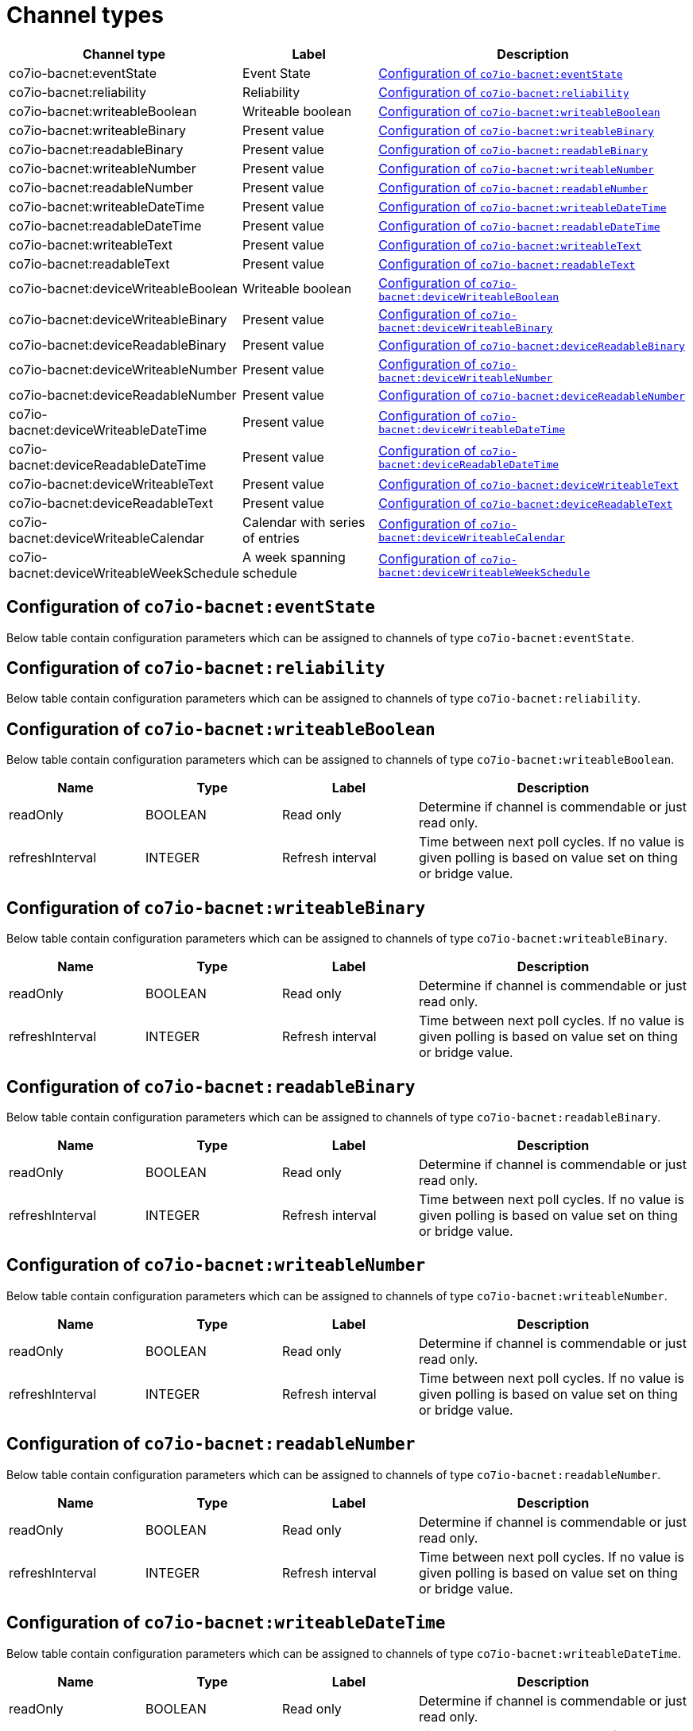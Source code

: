 
= Channel types

[cols="1,2,4"]
|===
|Channel type | Label ^|Description

| co7io-bacnet:eventState
| Event State
| 

<<co7io-bacnet:eventState>>

| co7io-bacnet:reliability
| Reliability
| 

<<co7io-bacnet:reliability>>

| co7io-bacnet:writeableBoolean
| Writeable boolean
| 

<<co7io-bacnet:writeableBoolean>>

| co7io-bacnet:writeableBinary
| Present value
| 

<<co7io-bacnet:writeableBinary>>

| co7io-bacnet:readableBinary
| Present value
| 

<<co7io-bacnet:readableBinary>>

| co7io-bacnet:writeableNumber
| Present value
| 

<<co7io-bacnet:writeableNumber>>

| co7io-bacnet:readableNumber
| Present value
| 

<<co7io-bacnet:readableNumber>>

| co7io-bacnet:writeableDateTime
| Present value
| 

<<co7io-bacnet:writeableDateTime>>

| co7io-bacnet:readableDateTime
| Present value
| 

<<co7io-bacnet:readableDateTime>>

| co7io-bacnet:writeableText
| Present value
| 

<<co7io-bacnet:writeableText>>

| co7io-bacnet:readableText
| Present value
| 

<<co7io-bacnet:readableText>>

| co7io-bacnet:deviceWriteableBoolean
| Writeable boolean
| 

<<co7io-bacnet:deviceWriteableBoolean>>

| co7io-bacnet:deviceWriteableBinary
| Present value
| 

<<co7io-bacnet:deviceWriteableBinary>>

| co7io-bacnet:deviceReadableBinary
| Present value
| 

<<co7io-bacnet:deviceReadableBinary>>

| co7io-bacnet:deviceWriteableNumber
| Present value
| 

<<co7io-bacnet:deviceWriteableNumber>>

| co7io-bacnet:deviceReadableNumber
| Present value
| 

<<co7io-bacnet:deviceReadableNumber>>

| co7io-bacnet:deviceWriteableDateTime
| Present value
| 

<<co7io-bacnet:deviceWriteableDateTime>>

| co7io-bacnet:deviceReadableDateTime
| Present value
| 

<<co7io-bacnet:deviceReadableDateTime>>

| co7io-bacnet:deviceWriteableText
| Present value
| 

<<co7io-bacnet:deviceWriteableText>>

| co7io-bacnet:deviceReadableText
| Present value
| 

<<co7io-bacnet:deviceReadableText>>

| co7io-bacnet:deviceWriteableCalendar
| Calendar with series of entries
| 

<<co7io-bacnet:deviceWriteableCalendar>>

| co7io-bacnet:deviceWriteableWeekSchedule
| A week spanning schedule
| 

<<co7io-bacnet:deviceWriteableWeekSchedule>>

|===


[[co7io-bacnet:eventState]]
== Configuration of `co7io-bacnet:eventState`

Below table contain configuration parameters which can be assigned to channels of type `co7io-bacnet:eventState`.


[[co7io-bacnet:reliability]]
== Configuration of `co7io-bacnet:reliability`

Below table contain configuration parameters which can be assigned to channels of type `co7io-bacnet:reliability`.


[[co7io-bacnet:writeableBoolean]]
== Configuration of `co7io-bacnet:writeableBoolean`

Below table contain configuration parameters which can be assigned to channels of type `co7io-bacnet:writeableBoolean`.

[width="100%",caption="Channel type writeableBoolean configuration",cols="1,1,1,2"]
|===
|Name | Type | Label ^|Description

| readOnly
| BOOLEAN
| Read only
| Determine if channel is commendable or just read only.

| refreshInterval
| INTEGER
| Refresh interval
| Time between next poll cycles. If no value is given polling is based on value set on thing or bridge value.

|===


[[co7io-bacnet:writeableBinary]]
== Configuration of `co7io-bacnet:writeableBinary`

Below table contain configuration parameters which can be assigned to channels of type `co7io-bacnet:writeableBinary`.

[width="100%",caption="Channel type writeableBinary configuration",cols="1,1,1,2"]
|===
|Name | Type | Label ^|Description

| readOnly
| BOOLEAN
| Read only
| Determine if channel is commendable or just read only.

| refreshInterval
| INTEGER
| Refresh interval
| Time between next poll cycles. If no value is given polling is based on value set on thing or bridge value.

|===


[[co7io-bacnet:readableBinary]]
== Configuration of `co7io-bacnet:readableBinary`

Below table contain configuration parameters which can be assigned to channels of type `co7io-bacnet:readableBinary`.

[width="100%",caption="Channel type readableBinary configuration",cols="1,1,1,2"]
|===
|Name | Type | Label ^|Description

| readOnly
| BOOLEAN
| Read only
| Determine if channel is commendable or just read only.

| refreshInterval
| INTEGER
| Refresh interval
| Time between next poll cycles. If no value is given polling is based on value set on thing or bridge value.

|===


[[co7io-bacnet:writeableNumber]]
== Configuration of `co7io-bacnet:writeableNumber`

Below table contain configuration parameters which can be assigned to channels of type `co7io-bacnet:writeableNumber`.

[width="100%",caption="Channel type writeableNumber configuration",cols="1,1,1,2"]
|===
|Name | Type | Label ^|Description

| readOnly
| BOOLEAN
| Read only
| Determine if channel is commendable or just read only.

| refreshInterval
| INTEGER
| Refresh interval
| Time between next poll cycles. If no value is given polling is based on value set on thing or bridge value.

|===


[[co7io-bacnet:readableNumber]]
== Configuration of `co7io-bacnet:readableNumber`

Below table contain configuration parameters which can be assigned to channels of type `co7io-bacnet:readableNumber`.

[width="100%",caption="Channel type readableNumber configuration",cols="1,1,1,2"]
|===
|Name | Type | Label ^|Description

| readOnly
| BOOLEAN
| Read only
| Determine if channel is commendable or just read only.

| refreshInterval
| INTEGER
| Refresh interval
| Time between next poll cycles. If no value is given polling is based on value set on thing or bridge value.

|===


[[co7io-bacnet:writeableDateTime]]
== Configuration of `co7io-bacnet:writeableDateTime`

Below table contain configuration parameters which can be assigned to channels of type `co7io-bacnet:writeableDateTime`.

[width="100%",caption="Channel type writeableDateTime configuration",cols="1,1,1,2"]
|===
|Name | Type | Label ^|Description

| readOnly
| BOOLEAN
| Read only
| Determine if channel is commendable or just read only.

| refreshInterval
| INTEGER
| Refresh interval
| Time between next poll cycles. If no value is given polling is based on value set on thing or bridge value.

|===


[[co7io-bacnet:readableDateTime]]
== Configuration of `co7io-bacnet:readableDateTime`

Below table contain configuration parameters which can be assigned to channels of type `co7io-bacnet:readableDateTime`.

[width="100%",caption="Channel type readableDateTime configuration",cols="1,1,1,2"]
|===
|Name | Type | Label ^|Description

| readOnly
| BOOLEAN
| Read only
| Determine if channel is commendable or just read only.

| refreshInterval
| INTEGER
| Refresh interval
| Time between next poll cycles. If no value is given polling is based on value set on thing or bridge value.

|===


[[co7io-bacnet:writeableText]]
== Configuration of `co7io-bacnet:writeableText`

Below table contain configuration parameters which can be assigned to channels of type `co7io-bacnet:writeableText`.

[width="100%",caption="Channel type writeableText configuration",cols="1,1,1,2"]
|===
|Name | Type | Label ^|Description

| readOnly
| BOOLEAN
| Read only
| Determine if channel is commendable or just read only.

| refreshInterval
| INTEGER
| Refresh interval
| Time between next poll cycles. If no value is given polling is based on value set on thing or bridge value.

|===


[[co7io-bacnet:readableText]]
== Configuration of `co7io-bacnet:readableText`

Below table contain configuration parameters which can be assigned to channels of type `co7io-bacnet:readableText`.

[width="100%",caption="Channel type readableText configuration",cols="1,1,1,2"]
|===
|Name | Type | Label ^|Description

| readOnly
| BOOLEAN
| Read only
| Determine if channel is commendable or just read only.

| refreshInterval
| INTEGER
| Refresh interval
| Time between next poll cycles. If no value is given polling is based on value set on thing or bridge value.

|===


[[co7io-bacnet:deviceWriteableBoolean]]
== Configuration of `co7io-bacnet:deviceWriteableBoolean`

Below table contain configuration parameters which can be assigned to channels of type `co7io-bacnet:deviceWriteableBoolean`.

[width="100%",caption="Channel type deviceWriteableBoolean configuration",cols="1,1,1,2"]
|===
|Name | Type | Label ^|Description

| instance
| INTEGER
| Instance number
| Object instance

| type
| TEXT
| Object type
| Object kind

| propertyIdentifier
| TEXT
| Property identifier
| Object property identifier to be retrieved.

| readOnly
| BOOLEAN
| Read only
| Determine if channel is commendable or just read only.

| refreshInterval
| INTEGER
| Refresh interval
| Time between next poll cycles. If no value is given polling is based on value set on thing or bridge value.

|===


[[co7io-bacnet:deviceWriteableBinary]]
== Configuration of `co7io-bacnet:deviceWriteableBinary`

Below table contain configuration parameters which can be assigned to channels of type `co7io-bacnet:deviceWriteableBinary`.

[width="100%",caption="Channel type deviceWriteableBinary configuration",cols="1,1,1,2"]
|===
|Name | Type | Label ^|Description

| instance
| INTEGER
| Instance number
| Object instance

| type
| TEXT
| Object type
| Object kind

| propertyIdentifier
| TEXT
| Property identifier
| Object property identifier to be retrieved.

| readOnly
| BOOLEAN
| Read only
| Determine if channel is commendable or just read only.

| refreshInterval
| INTEGER
| Refresh interval
| Time between next poll cycles. If no value is given polling is based on value set on thing or bridge value.

|===


[[co7io-bacnet:deviceReadableBinary]]
== Configuration of `co7io-bacnet:deviceReadableBinary`

Below table contain configuration parameters which can be assigned to channels of type `co7io-bacnet:deviceReadableBinary`.

[width="100%",caption="Channel type deviceReadableBinary configuration",cols="1,1,1,2"]
|===
|Name | Type | Label ^|Description

| instance
| INTEGER
| Instance number
| Object instance

| type
| TEXT
| Object type
| Object kind

| propertyIdentifier
| TEXT
| Property identifier
| Object property identifier to be retrieved.

| readOnly
| BOOLEAN
| Read only
| Determine if channel is commendable or just read only.

| refreshInterval
| INTEGER
| Refresh interval
| Time between next poll cycles. If no value is given polling is based on value set on thing or bridge value.

|===


[[co7io-bacnet:deviceWriteableNumber]]
== Configuration of `co7io-bacnet:deviceWriteableNumber`

Below table contain configuration parameters which can be assigned to channels of type `co7io-bacnet:deviceWriteableNumber`.

[width="100%",caption="Channel type deviceWriteableNumber configuration",cols="1,1,1,2"]
|===
|Name | Type | Label ^|Description

| instance
| INTEGER
| Instance number
| Object instance

| type
| TEXT
| Object type
| Object kind

| propertyIdentifier
| TEXT
| Property identifier
| Object property identifier to be retrieved.

| readOnly
| BOOLEAN
| Read only
| Determine if channel is commendable or just read only.

| refreshInterval
| INTEGER
| Refresh interval
| Time between next poll cycles. If no value is given polling is based on value set on thing or bridge value.

|===


[[co7io-bacnet:deviceReadableNumber]]
== Configuration of `co7io-bacnet:deviceReadableNumber`

Below table contain configuration parameters which can be assigned to channels of type `co7io-bacnet:deviceReadableNumber`.

[width="100%",caption="Channel type deviceReadableNumber configuration",cols="1,1,1,2"]
|===
|Name | Type | Label ^|Description

| instance
| INTEGER
| Instance number
| Object instance

| type
| TEXT
| Object type
| Object kind

| propertyIdentifier
| TEXT
| Property identifier
| Object property identifier to be retrieved.

| readOnly
| BOOLEAN
| Read only
| Determine if channel is commendable or just read only.

| refreshInterval
| INTEGER
| Refresh interval
| Time between next poll cycles. If no value is given polling is based on value set on thing or bridge value.

|===


[[co7io-bacnet:deviceWriteableDateTime]]
== Configuration of `co7io-bacnet:deviceWriteableDateTime`

Below table contain configuration parameters which can be assigned to channels of type `co7io-bacnet:deviceWriteableDateTime`.

[width="100%",caption="Channel type deviceWriteableDateTime configuration",cols="1,1,1,2"]
|===
|Name | Type | Label ^|Description

| instance
| INTEGER
| Instance number
| Object instance

| type
| TEXT
| Object type
| Object kind

| propertyIdentifier
| TEXT
| Property identifier
| Object property identifier to be retrieved.

| readOnly
| BOOLEAN
| Read only
| Determine if channel is commendable or just read only.

| refreshInterval
| INTEGER
| Refresh interval
| Time between next poll cycles. If no value is given polling is based on value set on thing or bridge value.

|===


[[co7io-bacnet:deviceReadableDateTime]]
== Configuration of `co7io-bacnet:deviceReadableDateTime`

Below table contain configuration parameters which can be assigned to channels of type `co7io-bacnet:deviceReadableDateTime`.

[width="100%",caption="Channel type deviceReadableDateTime configuration",cols="1,1,1,2"]
|===
|Name | Type | Label ^|Description

| instance
| INTEGER
| Instance number
| Object instance

| type
| TEXT
| Object type
| Object kind

| propertyIdentifier
| TEXT
| Property identifier
| Object property identifier to be retrieved.

| readOnly
| BOOLEAN
| Read only
| Determine if channel is commendable or just read only.

| refreshInterval
| INTEGER
| Refresh interval
| Time between next poll cycles. If no value is given polling is based on value set on thing or bridge value.

|===


[[co7io-bacnet:deviceWriteableText]]
== Configuration of `co7io-bacnet:deviceWriteableText`

Below table contain configuration parameters which can be assigned to channels of type `co7io-bacnet:deviceWriteableText`.

[width="100%",caption="Channel type deviceWriteableText configuration",cols="1,1,1,2"]
|===
|Name | Type | Label ^|Description

| instance
| INTEGER
| Instance number
| Object instance

| type
| TEXT
| Object type
| Object kind

| propertyIdentifier
| TEXT
| Property identifier
| Object property identifier to be retrieved.

| readOnly
| BOOLEAN
| Read only
| Determine if channel is commendable or just read only.

| refreshInterval
| INTEGER
| Refresh interval
| Time between next poll cycles. If no value is given polling is based on value set on thing or bridge value.

|===


[[co7io-bacnet:deviceReadableText]]
== Configuration of `co7io-bacnet:deviceReadableText`

Below table contain configuration parameters which can be assigned to channels of type `co7io-bacnet:deviceReadableText`.

[width="100%",caption="Channel type deviceReadableText configuration",cols="1,1,1,2"]
|===
|Name | Type | Label ^|Description

| instance
| INTEGER
| Instance number
| Object instance

| type
| TEXT
| Object type
| Object kind

| propertyIdentifier
| TEXT
| Property identifier
| Object property identifier to be retrieved.

| readOnly
| BOOLEAN
| Read only
| Determine if channel is commendable or just read only.

| refreshInterval
| INTEGER
| Refresh interval
| Time between next poll cycles. If no value is given polling is based on value set on thing or bridge value.

|===


[[co7io-bacnet:deviceWriteableCalendar]]
== Configuration of `co7io-bacnet:deviceWriteableCalendar`

Below table contain configuration parameters which can be assigned to channels of type `co7io-bacnet:deviceWriteableCalendar`.

[width="100%",caption="Channel type deviceWriteableCalendar configuration",cols="1,1,1,2"]
|===
|Name | Type | Label ^|Description

| instance
| INTEGER
| Instance number
| Object instance

| type
| TEXT
| Object type
| Object kind

| propertyIdentifier
| TEXT
| Property identifier
| Object property identifier to be retrieved.

| readOnly
| BOOLEAN
| Read only
| Determine if channel is commendable or just read only.

| refreshInterval
| INTEGER
| Refresh interval
| Time between next poll cycles. If no value is given polling is based on value set on thing or bridge value.

|===


[[co7io-bacnet:deviceWriteableWeekSchedule]]
== Configuration of `co7io-bacnet:deviceWriteableWeekSchedule`

Below table contain configuration parameters which can be assigned to channels of type `co7io-bacnet:deviceWriteableWeekSchedule`.

[width="100%",caption="Channel type deviceWriteableWeekSchedule configuration",cols="1,1,1,2"]
|===
|Name | Type | Label ^|Description

| instance
| INTEGER
| Instance number
| Object instance

| type
| TEXT
| Object type
| Object kind

| propertyIdentifier
| TEXT
| Property identifier
| Object property identifier to be retrieved.

| readOnly
| BOOLEAN
| Read only
| Determine if channel is commendable or just read only.

| refreshInterval
| INTEGER
| Refresh interval
| Time between next poll cycles. If no value is given polling is based on value set on thing or bridge value.

|===



